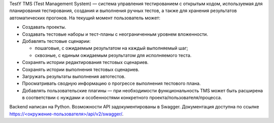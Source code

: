 TestY TMS (Test Management System) — система управления тестированием с
открытым кодом, используемая для планирования тестирования, создания и
выполнения ручных тестов, а также для хранения результатов
автоматических прогонов. 
На текущий момент пользователь может:

- Создавать проекты.
- Создавать тестовые наборы и тест-планы с неограниченным уровнем
  вложенности.
- Добавлять тестовые сценарии:

  - пошаговые, с ожидаемым результатом на каждый выполняемый шаг;
  - сквозные, с единым ожидаемым результатом для исполняемого теста.

- Сохранять истории редактирования тестовых сценариев.
- Сохранять истории выполнения тестовых сценариев.
- Загружать результаты выполнения автотестов.
- Просматривать сводную информацию о прогрессе выполнения тестового
  плана.
- Добавлять пользовательские плагины — при необходимости
  функциональность TMS может быть расширена в соответствии с нуждами и
  особенностями конкретного проекта/пользователя/процесса.

Backend написан на Python. Возможности API задокументированы в Swagger.
Документация доступна по ссылке
\ `https://<окружение-пользователя>/api/v2/swagger/ <https://xn--%3C-%3E-5fgr2aadhrm3awe3aqhctr7dm6wkd/api/v2/swagger/>`__\ .

